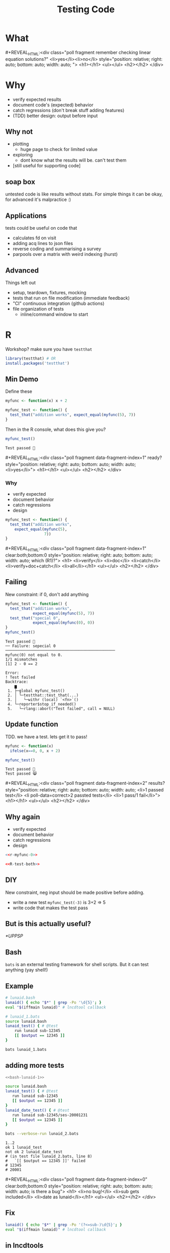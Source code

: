 #+TITLE: Testing Code
#+REVEAL_THEME: dracula
#+REVEAL_PLUGINS: (highlight)
#+REVEAL_EXTRA_SCRIPTS: ("https://code.jquery.com/jquery-3.7.1.min.js" "https://www.xn--4-cmb.com/rpoll/poll.js" "https://cdn.jsdelivr.net/npm/reveal.js-plugins@latest/audio-slideshow/plugin.js" "https://cdn.jsdelivr.net/npm/reveal.js-plugins@latest/audio-slideshow/recorder.js" "https://cdnjs.cloudflare.com/ajax/libs/RecordRTC/5.6.2/RecordRTC.js" "https://cdn.jsdelivr.net/npm/reveal.js-plugins@latest/anything/plugin.js" "https://cdn.jsdelivr.net/npm/reveal.js-plugins@latest/customcontrols/plugin.js")
#+REVEAL_EXTRA_CSS: https://www.xn--4-cmb.com/rpoll/poll.css
#+REVEAL_HIGHLIGHT_CSS_IGNORE: reveal.js/plugin/highlight/monokai.css
#+PROPERTY: HEADER-ARGS+ :eval no-export
#+OPTIONS:  toc:nil
#+PROPERTY: header-args :exports both :eval no-export

* FrontMatter :noexport:

#+MACRO: mpoll #+REVEAL_HTML:<div class="poll fragment $5" $3 style="position: relative; right: auto; bottom: auto; width: auto; $4"> <h1>$1</h1> <ul>$2</ul> <h2></h2> </div>


#+begin_src bash :eval no-export :results none
qrencode -o 4npoll.png https://www.xn--4-cmb.com/rpoll
#+end_src


* What


#+ATTR_HTML: :style width:50%
[[file:testing-code/FireflyLectures-LinearEq.png]]
#+ATTR_HTML: :style top:0;right:0;position:absolute;
[[file:4npoll.png]]
{{{mpoll(remember checking linear equation solutions?, <li>yes</li><li>no</li>)}}}

* Why
  * verify expected results
  * document code's (expected) behavior
  * catch regressions (don't break stuff adding features)
  * (TDD) better design: output before input

** Why not
  * plotting
    * huge page to check for limited value
  * exploring
    * dont know what the results will be. can't test them
  * [still useful for supporting code]
** soap box
  untested code is like results without stats. For simple things it can be okay, for advanced it's malpractice :)

** Applications
tests could be useful on code that
  * calculates fd on visit
  * adding acq lines to json files
  * reverse coding and summarising a survey
  * parpools over a matrix with weird indexing (hurst)

** Advanced
Things left out
  * setup, teardown, fixtures, mocking
  * tests that run on file modification (immediate feedback)
  * "CI" continuous integration (github actions)
  * file organization of tests
    * inline/command window to start

* R

Workshop? make sure you have ~testthat~
#+begin_src R :eval never
library(testthat) # OR
install.packages('testthat')
#+end_src

** Min Demo
Define these
#+begin_src R :session :results none :prologue "options(crayon.enabled= FALSE);pacman::p_load(testthat)"
myfunc <- function(x) x + 2

myfunc_test <- function() {
  test_that("addition works", expect_equal(myfunc(5), 7))
}
#+end_src

Then in the R console, what does this give you?
#+begin_src R :session :results output verbatim
myfunc_test()
#+end_src

#+ATTR_REVEAL: :frag t :data-fragment-index 3
#+RESULTS:
: Test passed 🥳

{{{mpoll(ready?, <li>yes</li>,data-fragment-index=1)}}}

*** Why

#+REVEAL_HTML: <div style="float:left; width:50%">
#+ATTR_REVEAL: :frag (grow grow grow nil) :data-fragment-index 3
  * verify expected
  * document behavior
  * catch regressions
  * design

#+REVEAL_HTML: </div><div style="float:right; width:50%">
#+begin_src R :eval never
myfunc_test <- function() {
  test_that("addition works",
    expect_equal(myfunc(5),
                 7))
}
#+end_src
#+REVEAL_HTML: </div>

{{{mpoll(which (R1)?,
<li>verify</li>
<li>doc</li>
<li>catch</li>
<li>verify+doc+catch</li>
<li>all</li>,
data-fragment-index=1, clear:both;bottom:0)}}}

** Failing

New constraint: if 0, don't add anything
#+name: R-test-both
#+begin_src R :session  :results output verbatim
myfunc_test <- function() {
  test_that("addition works",
            expect_equal(myfunc(5), 7))
  test_that("special 0",
            expect_equal(myfunc(0), 0))
}
myfunc_test()
#+end_src

#+ATTR_HTML: :style font-size:10px
#+RESULTS: R-test-both
#+begin_example
Test passed 🎊
── Failure: sepecial 0 ────────────────────────────────────────────────
myfunc(0) not equal to 0.
1/1 mismatches
[1] 2 - 0 == 2

Error:
! Test failed
Backtrace:
    ▆
 1. ├─global myfunc_test()
 2. │ └─testthat::test_that(...)
 3. │   └─withr (local) `<fn>`()
 4. └─reporter$stop_if_needed()
 5.   └─rlang::abort("Test failed", call = NULL)
#+end_example

** Update function
TDD. we have a test. lets get it to pass!
#+name: r-myfunc-0
#+begin_src R :session :results none
myfunc <- function(x)
  ifelse(x==0, 0, x + 2)
#+end_src

#+begin_src R :session :results output verbatim
myfunc_test()
#+end_src

#+ATTR_REVEAL: :frag t :data-fragment-index 3
: Test passed 🥳
: Test passed 😸


{{{mpoll(results?, <li>1 passed test</li> <li poll-data=correct>2 passted tests</li> <li>1 pass/1 fail</li>, data-fragment-index=2)}}}

** Why again

#+REVEAL_HTML: <div style="float:left; width:50%">
#+ATTR_REVEAL: :frag (grow grow grow grow) :data-fragment-index 2
  * verify expected
  * document behavior
  * catch regressions
  * design

#+REVEAL_HTML: </div><div style="float:right; width:50%; font-size:smaller">
#+begin_src R :eval never :noweb yes
<<r-myfunc-0>>

<<R-test-both>>
#+end_src
#+REVEAL_HTML: </div>

** DIY
New constraint, neg input should be made positive before adding.
- write a new test =myfunc_test(-3)= is 3+2 => 5
- write code that makes the test pass

** But is this actually useful?
  [[*UPPSP]]

** Bash
 ~bats~ is an external testing framework for shell scripts. But it can test anything (yay shell!)

** Example
#+NAME: bash-lunaid-1
#+begin_src bash :tangle testing-code/lunaid.bash :eval never
# lunaid.bash
lunaid() { echo "$*" | grep -Po '\d{5}'; }
eval "$(iffmain lunaid)" # lncdtool callback
#+end_src

#+begin_src bash :tangle testing-code/lunaid_1.bats :eval never
# lunaid_1.bats
source lunaid.bash
lunaid_test() { # @test
    run lunaid sub-12345
    [[ $output == 12345 ]]
}
#+end_src

#+begin_src bash :dir testing-code/ :results output verbatim
bats lunaid_1.bats
#+end_src

#+RESULTS:
: 1..1
: ok 1 lunaid_test

** adding more tests

#+REVEAL_HTML: <div style="float:left; width:50%; font-size:smaller">
#+begin_src bash :eval never :noweb yes
<<bash-lunaid-1>>
#+end_src

#+REVEAL_HTML: </div><div style="float:right; width:50%; font-size:smaller">
#+begin_src bash :tangle testing-code/lunaid_2.bats :eval never
source lunaid.bash
lunaid_test() { # @test
   run lunaid sub-12345
   [[ $output == 12345 ]]
}
lunaid_date_test() { # @test
   run lunaid sub-12345/ses-20001231
   [[ $output == 12345 ]]
}
#+end_src
#+REVEAL_HTML: </div>

#+ATTR_HTML: :style clear:both
#+begin_src bash :dir testing-code/ :results output verbatim
bats --verbose-run lunaid_2.bats
#+end_src

#+ATTR_REVEAL: :frag t :data-fragment-index 1
#+ATTR_HTML: :style font-size:12px
#+RESULTS:
: 1..2
: ok 1 lunaid_test
: not ok 2 lunaid_date_test
: # (in test file lunaid_2.bats, line 8)
: #   `[[ $output == 12345 ]]' failed
: # 12345
: # 20001

{{{mpoll(is there a bug,
<li>no bug!</li>
<li>sub gets included</li>
<li>date as lunaid</li>,
data-fragment-index=0, clear:both;bottom:0)}}}

** Fix

#+begin_src bash :tangle testing-code/lunaid.bash :eval never
lunaid() { echo "$*" | grep -Po '(?<=sub-)\d{5}'; }
eval "$(iffmain lunaid)" # lncdtool callback
#+end_src

** in lncdtools
https://github.com/lncd/lncdtools/blob/master/ld8

* Matlab

 * like functions, tests live in their own file
 * =*Test.m= w/ =runtests()=

** Example

#+begin_src octave :tangle testing-code/add2Test.m :eval never
% add2Test.m
assert(isequal(add2(5), 7), 'addition works')
#+end_src

#+begin_src octave :tangle testing-code/add2.m :eval never
% add2.m
function r = add2(x)
  r = x + 2
#+end_src

#+begin_src matlab :dir testing-code
% in command window
runtests
#+end_src

#+RESULTS:

** new test

#+begin_src octave :tangle testing-code/add2Test.m :eval never
assert(isequal(add2(5), 7), 'addition works')
assert(isequal(add2(0), 0), 'zero')
#+end_src

#+begin_src matlab :dir testing-code
runtests
#+end_src

** Update

#+begin_src octave :tangle testing-code/add2.m :eval never
function r = add2(x)
  if x == 0, r=0; return; end
  r = x + 2
#+end_src

#+begin_src octave :dir testing-code
runtests()
#+end_src



* IRL

** UPPSP
We want to make sure our scoring function works as expected. What would this look like at a high level?

 * w/ R
  #+ATTR_REVEAL: :frag t :data-fragment-index 1
  * =uppsp= function returns df, test checks single visit (hand scored)
 * w/ bats
  #+ATTR_REVEAL: :frag t :data-fragment-index 2
  * run R code, check output in shell

 #+ATTR_REVEAL: :frag t :data-fragment-index 3
 * why prefer one over the other?

*** testthat
#+begin_src R :eval never
score_uppsp <- function(raw_uppspd_df) {
   # ...
   return(scores_df)
}

testthat::expect_equal(
            score_uppsp(read.csv("example_visit.csv"))$tot,
            10)
#+end_src

#+RESULTS:
: Error: "-10" not equal to "10".
: 1/1 mismatches
: x[1]: "-10"
: y[1]: "10"

*** bats

#+begin_src bash :eval never
uppsp_test() { # @test
    Rscript score_uppsp.R
    grep 10129 | awk -F, '{print $5}' # get tot
    [[ $output == 10 ]]
}
#+end_src

** Matlab code
To compute hurts, we partition a matrix in chucks for parpool evaluation.
Putting the matrix back together is fraught. How can we confirm we've done it correctly?

* Why
  * verify expected results
  * document behavior
  * catch regressions
  * (TDD) better design: output before input
